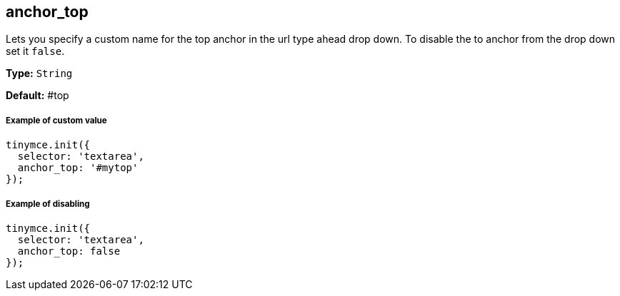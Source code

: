 [[anchor_top]]
== anchor_top

Lets you specify a custom name for the top anchor in the url type ahead drop down. To disable the to anchor from the drop down set it `false`.

*Type:* `String`

*Default:* #top

[discrete#example-of-custom-value]
===== Example of custom value

```js
tinymce.init({
  selector: 'textarea',
  anchor_top: '#mytop'
});
```

[discrete#example-of-disabling]
===== Example of disabling

```js
tinymce.init({
  selector: 'textarea',
  anchor_top: false
});
```

